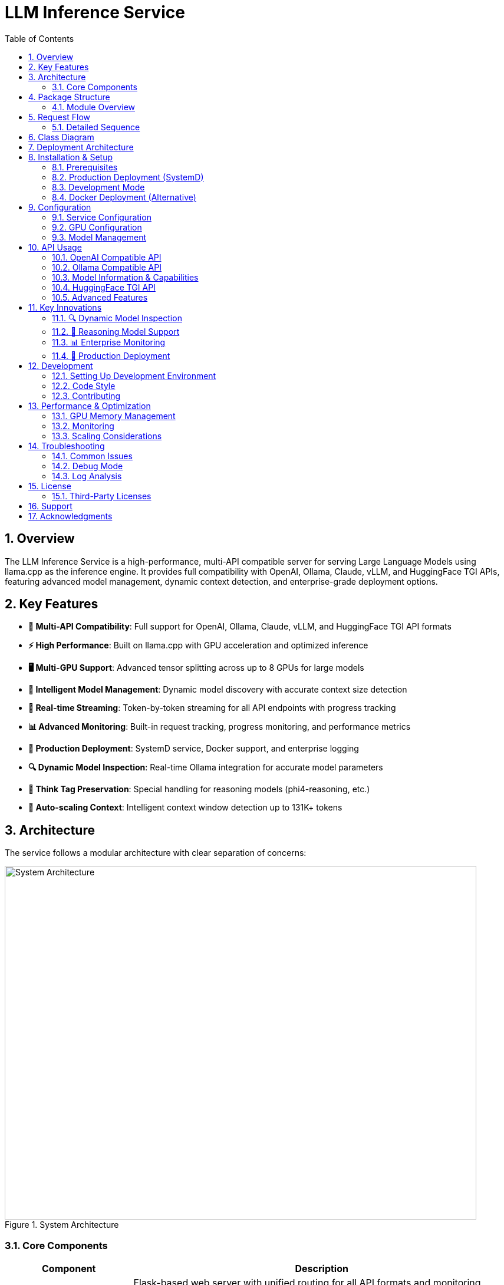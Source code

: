 = LLM Inference Service
:toc: left
:toclevels: 3
:sectnums:
:icons: font
:source-highlighter: rouge
:experimental:

== Overview

The LLM Inference Service is a high-performance, multi-API compatible server for serving Large Language Models using llama.cpp as the inference engine. It provides full compatibility with OpenAI, Ollama, Claude, vLLM, and HuggingFace TGI APIs, featuring advanced model management, dynamic context detection, and enterprise-grade deployment options.

== Key Features

* **🔄 Multi-API Compatibility**: Full support for OpenAI, Ollama, Claude, vLLM, and HuggingFace TGI API formats
* **⚡ High Performance**: Built on llama.cpp with GPU acceleration and optimized inference
* **🖥️ Multi-GPU Support**: Advanced tensor splitting across up to 8 GPUs for large models
* **🧠 Intelligent Model Management**: Dynamic model discovery with accurate context size detection
* **📡 Real-time Streaming**: Token-by-token streaming for all API endpoints with progress tracking
* **📊 Advanced Monitoring**: Built-in request tracking, progress monitoring, and performance metrics
* **🐳 Production Deployment**: SystemD service, Docker support, and enterprise logging
* **🔍 Dynamic Model Inspection**: Real-time Ollama integration for accurate model parameters
* **🎯 Think Tag Preservation**: Special handling for reasoning models (phi4-reasoning, etc.)
* **🚀 Auto-scaling Context**: Intelligent context window detection up to 131K+ tokens

== Architecture

The service follows a modular architecture with clear separation of concerns:

.System Architecture
image::images/architecture.png[System Architecture,800,600]

=== Core Components

[cols="1,3"]
|===
|Component |Description

|**API Gateway**
|Flask-based web server with unified routing for all API formats and monitoring dashboard

|**Request Adapters**
|Format-specific adapters for OpenAI, Ollama, Claude, vLLM, and HuggingFace TGI APIs

|**Model Manager**
|Advanced model discovery with dynamic context detection and Ollama manifest integration

|**Model Inspector**
|Real-time Ollama CLI integration for accurate model parameters and context sizes

|**Request Tracker**
|Comprehensive request monitoring with progress tracking and performance metrics

|**LLAMA Executor**
|Optimized llama.cpp execution with multi-GPU support and tensor splitting

|**Response Processor**
|Intelligent response formatting with think tag preservation for reasoning models

|**Storage Layer**
|GGUF model files, Ollama manifests, configuration, and structured logging
|===

== Package Structure

The codebase is organized into a clean, modular structure:

.Package Organization
image::images/package_structure.png[Package Structure,600,400]

=== Module Overview

[source,text]
----
ollama_server/
├── core/              # Core functionality
│   ├── schemas.py     # Data structures (InternalRequest, RequestStatus)
│   ├── request_tracker.py  # Request tracking and monitoring
│   └── executor.py    # llama.cpp execution management with GPU support
├── models/            # Model management
│   ├── schemas.py     # Model data structures (ModelInfo)
│   └── manager.py     # Advanced model discovery and context detection
├── adapters/          # API format adapters
│   ├── base.py        # Base adapter with accurate context size detection
│   ├── openai.py      # OpenAI API compatibility
│   ├── ollama.py      # Ollama API compatibility with context fixes
│   ├── claude.py      # Claude/Anthropic API support
│   ├── vllm.py        # vLLM API compatibility
│   └── huggingface.py # HuggingFace TGI API support
├── api/               # Web API layer
│   ├── routes.py      # Comprehensive Flask routes with /api/show endpoint
│   └── handlers.py    # Request handling with streaming and progress
├── utils/             # Utilities
│   ├── logging.py     # Structured logging configuration
│   ├── model_inspector.py  # Real-time Ollama CLI integration
│   └── response_processing.py  # Think tag preservation
├── config.py          # Configuration management
└── main.py            # Application entry point with SystemD support
----

== Request Flow

The service processes requests through a well-defined flow:

.Request Processing Flow
image::images/request_flow.png[Request Flow,800,500]

=== Detailed Sequence

.API Request Sequence Diagram
image::images/api_sequence.png[API Sequence,800,600]

== Class Diagram

The following diagram shows the relationships between key classes:

.Class Relationships
image::images/class_diagram.png[Class Diagram,800,600]

== Deployment Architecture

.Deployment View
image::images/deployment.png[Deployment,700,500]

The service supports multiple deployment options for GPU-enabled servers:

* **SystemD Service**: Production-ready service management with auto-restart and logging
* **Container-based**: Docker deployment with GPU device mapping (alternative)
* **Multi-GPU**: Advanced tensor splitting across multiple GPUs (2-8 GPUs supported)
* **Scalable**: Stateless design allows for horizontal scaling
* **Monitoring**: Built-in health checks, request tracking, and web dashboard
* **Enterprise Features**: Structured logging, graceful shutdown, and configuration management

== Installation & Setup

=== Prerequisites

* Python 3.10+
* NVIDIA GPUs with CUDA support (recommended for production)
* Ollama installed and configured (for model inspection)
* SystemD (for service deployment)
* Docker (optional, for containerized deployment)

=== Production Deployment (SystemD)

. **Clone and setup**:
+
[source,bash]
----
git clone https://github.com/your-org/llm-inference-service
cd llm-inference-service
pip install -r requirements.txt
----

. **Install and start service**:
+
[source,bash]
----
# Install user-level SystemD service
./install-user-service.sh

# Start the service
systemctl --user start llm-inference

# Enable auto-start on boot
systemctl --user enable llm-inference
----

. **Monitor service**:
+
[source,bash]
----
# Check service status
./service-status-user.sh

# View logs
journalctl --user -u llm-inference -f

# Access web dashboard
curl http://localhost:11435/dashboard
----

=== Development Mode

. **Quick start for development**:
+
[source,bash]
----
python -m ollama_server.main \
  --model-dir /opt/llm/models/ollama/models \
  --llama-cpp-dir /opt/llm/models/ollama-custom-models/llama.cpp/build \
  --port 11435 \
  --debug
----

. **Test the installation**:
+
[source,bash]
----
# Run test script
python test_context_fix.py

# Test API endpoints
curl http://localhost:11435/health
curl http://localhost:11435/api/models
----

=== Docker Deployment (Alternative)

. **Build and run with Docker**:
+
[source,bash]
----
# Build the container
docker-compose build

# Start the service
docker-compose up -d

# Check logs
docker logs -f llm-inference
----

== Configuration

=== Service Configuration

The service uses a YAML configuration file (`config/service_config.yaml`):

[source,yaml]
----
models_dir: /opt/llm/models/ollama/models/blobs
manifests_dir: /opt/llm/models/ollama/models/manifests/registry.ollama.ai/library
llama_cpp_path: /opt/llm/models/ollama-custom-models/llama.cpp
default_context_size: 131072         # Auto-detected context sizes up to 131K+
default_model: null
tensor_split: '0.25,0.25,0.25,0.25'  # 4-GPU equal split configuration
gpu_layers: 999                       # Offload all layers to GPU
threads: 32                           # CPU threads for inference
batch_size: 512
request_timeout: 1800                 # 30 minutes
log_level: INFO
enable_model_inspection: true         # Dynamic Ollama CLI integration
preserve_think_tags: true             # For reasoning models
----

=== GPU Configuration

For multi-GPU setups, configure tensor splitting:

[source,bash]
----
# Equal split across 4 GPUs
--default-tensor-split "0.25,0.25,0.25,0.25"

# Custom split for different GPU memory sizes
--default-tensor-split "0.4,0.3,0.2,0.1"
----

=== Model Management

Models are stored in Ollama format:

* **Model blobs**: `/models/ollama/models/blobs/sha256-*`
* **Manifests**: `/models/ollama/models/manifests/registry.ollama.ai/library/`

The service automatically detects:

* Model context size from manifests and filenames
* Parameter count and quantization level
* Model family and appropriate defaults

== API Usage

The service now runs on port **11435** by default and provides comprehensive API compatibility.

=== OpenAI Compatible API

[source,bash]
----
curl -X POST http://localhost:11435/api/chat/completions \
  -H "Content-Type: application/json" \
  -d '{
    "model": "llama3.1:8b",
    "messages": [
      {"role": "user", "content": "What is quantum computing?"}
    ],
    "stream": false,
    "temperature": 0.7,
    "max_tokens": 512
  }'
----

=== Ollama Compatible API

[source,bash]
----
# Generate completion
curl -X POST http://localhost:11435/api/generate \
  -H "Content-Type: application/json" \
  -d '{
    "model": "llama3.1:8b",
    "prompt": "Why is the sky blue?",
    "stream": false,
    "options": {
      "temperature": 0.7,
      "num_predict": 512,
      "num_ctx": 131072
    }
  }'

# Chat completion
curl -X POST http://localhost:11435/api/chat \
  -H "Content-Type: application/json" \
  -d '{
    "model": "phi4-reasoning:latest",
    "messages": [
      {"role": "user", "content": "Solve: 2x + 5 = 13"}
    ],
    "stream": false
  }'
----

=== Model Information & Capabilities

[source,bash]
----
# List available models
curl http://localhost:11435/api/models

# Get detailed model capabilities (NEW: with accurate context length!)
curl -X POST http://localhost:11435/api/show \
  -H "Content-Type: application/json" \
  -d '{"name": "llama3.1:8b"}'

# Returns: {"model_info": {"llama.context_length": 131072, ...}}

# Health check and service info
curl http://localhost:11435/health

# Web dashboard for monitoring
curl http://localhost:11435/dashboard
----

=== HuggingFace TGI API

[source,bash]
----
# Generate completion
curl -X POST http://localhost:11435/generate \
  -H "Content-Type: application/json" \
  -d '{
    "inputs": "The future of AI is",
    "parameters": {
      "max_new_tokens": 256,
      "temperature": 0.8
    }
  }'

# Get model info
curl http://localhost:11435/info
----

=== Advanced Features

[source,bash]
----
# Stream with progress tracking
curl -X POST http://localhost:11435/api/generate \
  -H "Content-Type: application/json" \
  -d '{
    "model": "phi4-reasoning:latest",
    "prompt": "Think step by step: What is 127 * 83?",
    "stream": true
  }'

# Monitor request progress
curl http://localhost:11435/api/progress/{request_id}

# Get models with auto-detected context sizes
curl http://localhost:11435/api/models | jq '.models[] | {name, context_size}'
----

== Key Innovations

This service introduces several important innovations for LLM inference:

=== 🔍 Dynamic Model Inspection

* **Real-time Ollama Integration**: Queries the actual Ollama CLI to get precise model parameters
* **Accurate Context Detection**: Automatically detects context windows up to 131K+ tokens
* **No More Artificial Limits**: Eliminates the common 4K context restriction found in other services
* **Architecture-Aware**: Provides model-specific metadata (llama.context_length, phi.context_length, etc.)

=== 🎯 Reasoning Model Support

* **Think Tag Preservation**: Maintains `<think>...</think>` tags for phi4-reasoning and similar models
* **Format-Specific Handling**: Preserves reasoning content in Ollama format, strips for OpenAI format
* **Improved Transparency**: Allows users to see the model's reasoning process when desired

=== 📊 Enterprise Monitoring

* **Real-time Dashboard**: Web-based monitoring at `/dashboard` with auto-refresh
* **Request Progress Tracking**: Monitor token generation progress in real-time
* **Performance Metrics**: Token generation rates, latency, and throughput statistics
* **Health Monitoring**: Comprehensive system health checks and error reporting

=== 🔧 Production Deployment

* **SystemD Integration**: Proper service management with auto-restart and logging
* **Zero-Downtime Updates**: Graceful shutdown and startup procedures
* **Multi-GPU Optimization**: Advanced tensor splitting across 2-8 GPUs
* **Configuration Management**: Centralized YAML configuration with hot-reload support

== Development

=== Setting Up Development Environment

. **Install development dependencies**:
+
[source,bash]
----
pip install -r requirements-dev.txt
npm install  # For diagram generation tools
----

. **Run tests**:
+
[source,bash]
----
python -m pytest tests/
----

. **Generate documentation**:
+
[source,bash]
----
# Generate architecture diagrams
npx mmdc -i images/architecture.mmd -o images/architecture.png
java -jar plantuml.jar -tpng images/class_diagram.puml
----

=== Code Style

The project follows these conventions:

* **Python**: PEP 8 with 100-character line limit
* **Imports**: Organized using isort
* **Type hints**: Required for all public interfaces
* **Documentation**: Docstrings for all classes and public methods

=== Contributing

. Fork the repository
. Create a feature branch
. Make your changes with appropriate tests
. Ensure all tests pass
. Submit a pull request

== Performance & Optimization

=== GPU Memory Management

The service optimizes GPU memory usage through:

* **Tensor splitting**: Distributes model layers across multiple GPUs
* **Dynamic offloading**: Adjusts GPU layer count based on available memory
* **Context window management**: Automatically detects and enforces model limits

=== Monitoring

Built-in monitoring includes:

* **Request tracking**: Active request status and progress
* **Performance metrics**: Token generation rates and latency
* **Error reporting**: Detailed error logs and status codes
* **Health checks**: System status and model availability

=== Scaling Considerations

For high-throughput deployments:

* Use multiple service instances behind a load balancer
* Consider model-specific routing for optimal GPU utilization
* Implement request queuing for burst traffic handling
* Monitor GPU utilization and scale accordingly

== Troubleshooting

=== Common Issues

[cols="1,2,2"]
|===
|Issue |Cause |Solution

|**Model not found**
|Incorrect model path or manifest format
|Check model directory structure and manifest files

|**GPU out of memory**
|Model too large for available GPU memory
|Adjust tensor split or reduce context size

|**Slow inference**
|CPU-only execution or suboptimal configuration
|Verify GPU drivers and tensor split configuration

|**API compatibility**
|Missing or incorrect request parameters
|Check API documentation for required fields
|===

=== Debug Mode

Enable debug logging for detailed troubleshooting:

[source,bash]
----
python ollama_server/main.py --debug
----

=== Log Analysis

Application logs are stored in `/logs/server.log` with structured format:

[source,text]
----
2025-06-06 14:32:15,123 - INFO - [MainThread] - ModelManager - Mapped model phi-4:latest to /models/blobs/sha256-abc123
2025-06-06 14:32:16,456 - INFO - [RequestThread-1] - LLAMAExecutor - [req-uuid] Streaming completed successfully
----

== License

Licensed under the Apache License, Version 2.0 (the "License");
you may not use this file except in compliance with the License.
You may obtain a copy of the License at

    http://www.apache.org/licenses/LICENSE-2.0

Unless required by applicable law or agreed to in writing, software
distributed under the License is distributed on an "AS IS" BASIS,
WITHOUT WARRANTIES OR CONDITIONS OF ANY KIND, either express or implied.
See the License for the specific language governing permissions and
limitations under the License.

=== Third-Party Licenses

This project builds upon and includes code from:

* **llama.cpp**: MIT License - High-performance LLM inference engine
* **Flask**: BSD License - Web framework
* **Ollama**: MIT License - Model format and API design inspiration

See the `NOTICE` file for complete license information and attributions.

== Support

For support and questions:

* **Issues**: Create an issue in the project repository
* **Documentation**: Check this README and inline code documentation
* **Community**: Join the discussion in project forums

== Acknowledgments

This project builds upon the excellent work of:

* **llama.cpp**: High-performance LLM inference engine
* **Ollama**: Model format and API design inspiration  
* **OpenAI**: API compatibility standards
* **Flask**: Web framework foundation